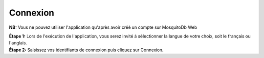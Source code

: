 Connexion 
==========


**NB:** Vous ne pouvez utiliser l'application qu'après avoir créé un compte sur MosquitoDb Web

| **Étape 1:** Lors de l'exécution de l'application, vous serez invité à sélectionner la langue de votre choix, soit le français ou l'anglais. 


.. image:: ../../_images/language.JPEG
   :width: 45%


| **Étape 2:** Saisissez vos identifiants de connexion puis cliquez sur Connexion. 


.. image:: ../../_images/login.PNG
